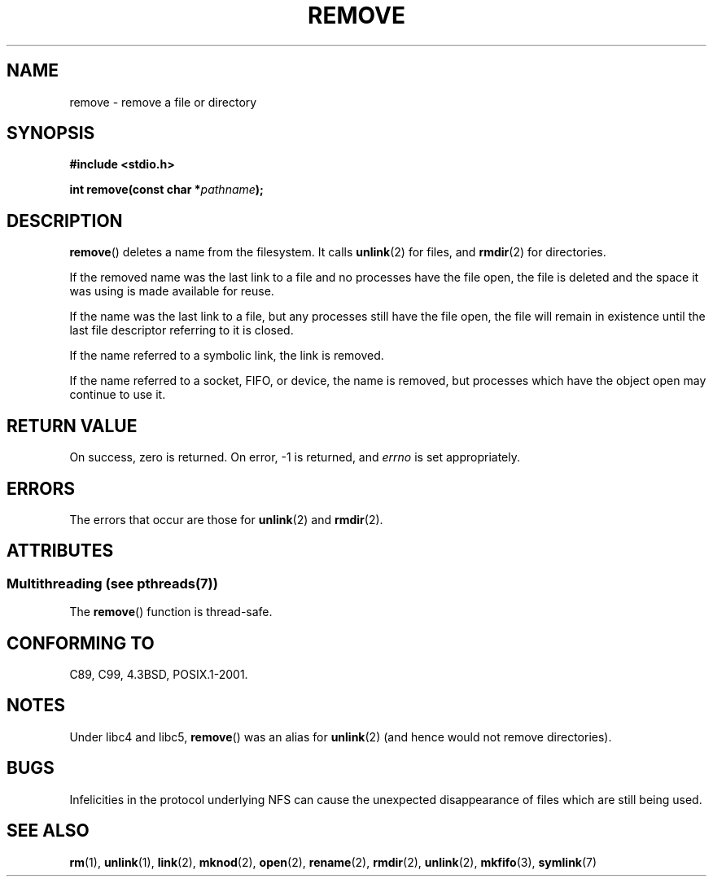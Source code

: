 .\" This file is derived from unlink.2, which has the following copyright:
.\"
.\" This manpage is Copyright (C) 1992 Drew Eckhardt;
.\"             and Copyright (C) 1993 Ian Jackson.
.\"
.\" Edited into remove.3 shape by:
.\" Graeme W. Wilford (G.Wilford@ee.surrey.ac.uk) on 13th July 1994
.\"
.\" %%%LICENSE_START(VERBATIM)
.\" Permission is granted to make and distribute verbatim copies of this
.\" manual provided the copyright notice and this permission notice are
.\" preserved on all copies.
.\"
.\" Permission is granted to copy and distribute modified versions of this
.\" manual under the conditions for verbatim copying, provided that the
.\" entire resulting derived work is distributed under the terms of a
.\" permission notice identical to this one.
.\"
.\" Since the Linux kernel and libraries are constantly changing, this
.\" manual page may be incorrect or out-of-date.  The author(s) assume no
.\" responsibility for errors or omissions, or for damages resulting from
.\" the use of the information contained herein.  The author(s) may not
.\" have taken the same level of care in the production of this manual,
.\" which is licensed free of charge, as they might when working
.\" professionally.
.\"
.\" Formatted or processed versions of this manual, if unaccompanied by
.\" the source, must acknowledge the copyright and authors of this work.
.\" %%%LICENSE_END
.\"
.TH REMOVE 3 2014-03-10 "GNU" "Linux Programmer's Manual"
.SH NAME
remove \- remove a file or directory
.SH SYNOPSIS
.B #include <stdio.h>
.sp
.BI "int remove(const char *" pathname );
.SH DESCRIPTION
.BR remove ()
deletes a name from the filesystem.
It calls
.BR unlink (2)
for files, and
.BR rmdir (2)
for directories.

If the removed name was the
last link to a file and no processes have the file open, the file is
deleted and the space it was using is made available for reuse.

If the name was the last link to a file,
but any processes still have the file open,
the file will remain in existence until the last file
descriptor referring to it is closed.

If the name referred to a symbolic link, the link is removed.

If the name referred to a socket, FIFO, or device, the name is removed,
but processes which have the object open may continue to use it.
.SH RETURN VALUE
On success, zero is returned.
On error, \-1 is returned, and
.I errno
is set appropriately.
.SH ERRORS
The errors that occur are those for
.BR unlink (2)
and
.BR rmdir (2).
.SH ATTRIBUTES
.SS Multithreading (see pthreads(7))
The
.BR remove ()
function is thread-safe.
.SH CONFORMING TO
C89, C99, 4.3BSD, POSIX.1-2001.
.SH NOTES
Under libc4 and libc5,
.BR remove ()
was an alias for
.BR unlink (2)
(and hence would not remove directories).
.SH BUGS
Infelicities in the protocol underlying NFS can cause the unexpected
disappearance of files which are still being used.
.SH SEE ALSO
.BR rm (1),
.BR unlink (1),
.BR link (2),
.BR mknod (2),
.BR open (2),
.BR rename (2),
.BR rmdir (2),
.BR unlink (2),
.BR mkfifo (3),
.BR symlink (7)
